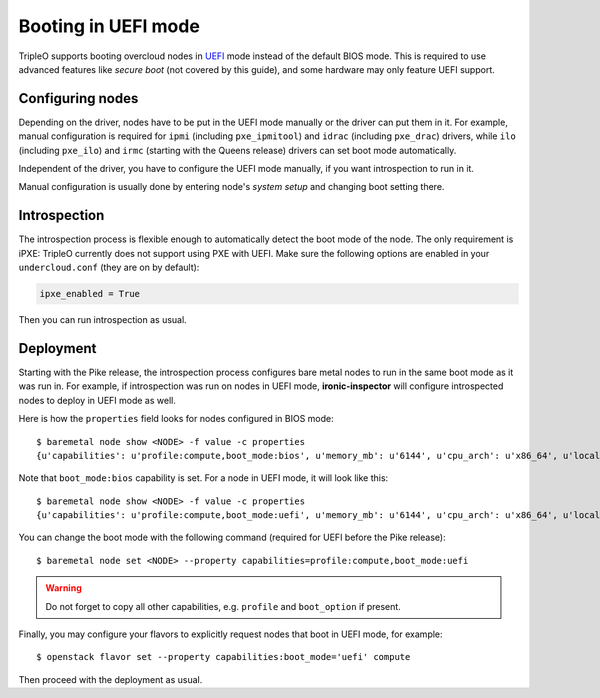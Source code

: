Booting in UEFI mode
====================

TripleO supports booting overcloud nodes in UEFI_ mode instead of the default
BIOS mode. This is required to use advanced features like *secure boot* (not
covered by this guide), and some hardware may only feature UEFI support.

Configuring nodes
-----------------

Depending on the driver, nodes have to be put in the UEFI mode manually or the
driver can put them in it. For example, manual configuration is required for
``ipmi`` (including ``pxe_ipmitool``) and ``idrac`` (including ``pxe_drac``)
drivers, while ``ilo`` (including ``pxe_ilo``) and ``irmc`` (starting with
the Queens release) drivers can set boot mode automatically.

Independent of the driver, you have to configure the UEFI mode manually, if
you want introspection to run in it.

Manual configuration is usually done by entering node's *system setup* and
changing boot setting there.

Introspection
-------------

The introspection process is flexible enough to automatically detect the boot
mode of the node. The only requirement is iPXE: TripleO currently does not
support using PXE with UEFI. Make sure the following options are enabled
in your ``undercloud.conf`` (they are on by default):

.. code-block:: ini

    ipxe_enabled = True

Then you can run introspection as usual.

Deployment
----------

Starting with the Pike release, the introspection process configures bare
metal nodes to run in the same boot mode as it was run in. For example, if
introspection was run on nodes in UEFI mode, **ironic-inspector** will
configure introspected nodes to deploy in UEFI mode as well.

Here is how the ``properties`` field looks for nodes configured in BIOS mode::

    $ baremetal node show <NODE> -f value -c properties
    {u'capabilities': u'profile:compute,boot_mode:bios', u'memory_mb': u'6144', u'cpu_arch': u'x86_64', u'local_gb': u'49', u'cpus': u'1'}

Note that ``boot_mode:bios`` capability is set. For a node in UEFI mode, it
will look like this::

    $ baremetal node show <NODE> -f value -c properties
    {u'capabilities': u'profile:compute,boot_mode:uefi', u'memory_mb': u'6144', u'cpu_arch': u'x86_64', u'local_gb': u'49', u'cpus': u'1'}

You can change the boot mode with the following command (required for UEFI
before the Pike release)::

    $ baremetal node set <NODE> --property capabilities=profile:compute,boot_mode:uefi

.. warning::
    Do not forget to copy all other capabilities, e.g. ``profile`` and
    ``boot_option`` if present.


Finally, you may configure your flavors to explicitly request nodes that boot
in UEFI mode, for example::

    $ openstack flavor set --property capabilities:boot_mode='uefi' compute

Then proceed with the deployment as usual.

.. _UEFI: https://en.wikipedia.org/wiki/Unified_Extensible_Firmware_Interface
